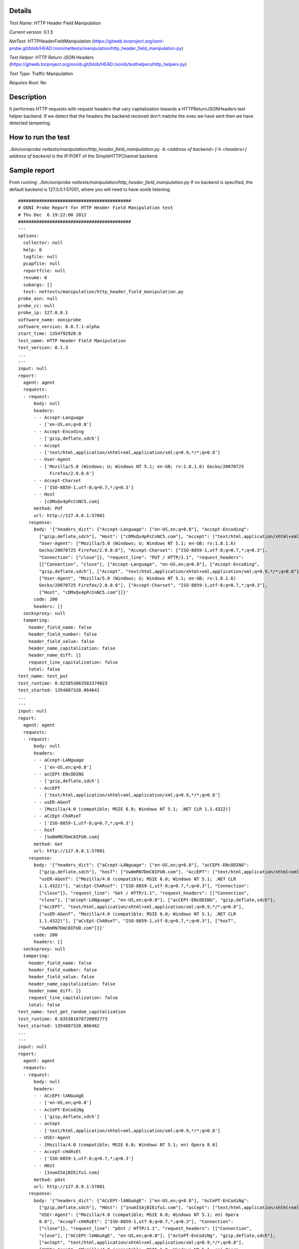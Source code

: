 Details
=======

*Test Name*: HTTP Header Field Manipulation

*Current version*: 0.1.3

*NetTest*: HTTPHeaderFieldManipulation (https://gitweb.torproject.org/ooni-probe.git/blob/HEAD:/ooni/nettests/manipulation/http_header_field_manipulation.py)

*Test Helper*: HTTP Return JSON Headers (https://gitweb.torproject.org/oonib.git/blob/HEAD:/oonib/testhelpers/http_helpers.py)

*Test Type*: Traffic Manipulation

*Requires Root*: No

Description
===========
It performes HTTP requests with request headers that vary capitalization
towards a HTTPReturnJSONHeaders test helper backend. If we detect that the
headers the backend received don't matche the ones we have sent then we have
detected tampering.

How to run the test
===================

`./bin/ooniprobe nettests/manipulation/http_header_field_manipulation.py -b <address of backend> [-h <headers>]`
`address of backend` is the IP:PORT of the SimpleHTTPChannel backend.

Sample report
=============

From running:
`./bin/ooniprobe nettests/manipulation/http_header_field_manipulation.py`
If no backend is specified, the default backend is 127.0.0.1:57001, where you will need to have oonib listening.

::

  ###########################################
  # OONI Probe Report for HTTP Header Field Manipulation test
  # Thu Dec  6 19:22:00 2012
  ###########################################
  ---
  options:
    collector: null
    help: 0
    logfile: null
    pcapfile: null
    reportfile: null
    resume: 0
    subargs: []
    test: nettests/manipulation/http_header_field_manipulation.py
  probe_asn: null
  probe_cc: null
  probe_ip: 127.0.0.1
  software_name: ooniprobe
  software_version: 0.0.7.1-alpha
  start_time: 1354792920.0
  test_name: HTTP Header Field Manipulation
  test_version: 0.1.3
  ...
  ---
  input: null
  report:
    agent: agent
    requests:
    - request:
        body: null
        headers:
        - - Accept-Language
          - ['en-US,en;q=0.8']
        - - Accept-Encoding
          - ['gzip,deflate,sdch']
        - - Accept
          - ['text/html,application/xhtml+xml,application/xml;q=0.9,*/*;q=0.8']
        - - User-Agent
          - ['Mozilla/5.0 (Windows; U; Windows NT 5.1; en-GB; rv:1.8.1.6) Gecko/20070725
              Firefox/2.0.0.6']
        - - Accept-Charset
          - ['ISO-8859-1,utf-8;q=0.7,*;q=0.3']
        - - Host
          - [cDMxQx4pPcCnNC5.com]
        method: PUT
        url: http://127.0.0.1:57001
      response:
        body: '{"headers_dict": {"Accept-Language": ["en-US,en;q=0.8"], "Accept-Encoding":
          ["gzip,deflate,sdch"], "Host": ["cDMxQx4pPcCnNC5.com"], "Accept": ["text/html,application/xhtml+xml,application/xml;q=0.9,*/*;q=0.8"],
          "User-Agent": ["Mozilla/5.0 (Windows; U; Windows NT 5.1; en-GB; rv:1.8.1.6)
          Gecko/20070725 Firefox/2.0.0.6"], "Accept-Charset": ["ISO-8859-1,utf-8;q=0.7,*;q=0.3"],
          "Connection": ["close"]}, "request_line": "PUT / HTTP/1.1", "request_headers":
          [["Connection", "close"], ["Accept-Language", "en-US,en;q=0.8"], ["Accept-Encoding",
          "gzip,deflate,sdch"], ["Accept", "text/html,application/xhtml+xml,application/xml;q=0.9,*/*;q=0.8"],
          ["User-Agent", "Mozilla/5.0 (Windows; U; Windows NT 5.1; en-GB; rv:1.8.1.6)
          Gecko/20070725 Firefox/2.0.0.6"], ["Accept-Charset", "ISO-8859-1,utf-8;q=0.7,*;q=0.3"],
          ["Host", "cDMxQx4pPcCnNC5.com"]]}'
        code: 200
        headers: []
    socksproxy: null
    tampering:
      header_field_name: false
      header_field_number: false
      header_field_value: false
      header_name_capitalization: false
      header_name_diff: []
      request_line_capitalization: false
      total: false
  test_name: test_put
  test_runtime: 0.023853063583374023
  test_started: 1354807320.864641
  ...
  ---
  input: null
  report:
    agent: agent
    requests:
    - request:
        body: null
        headers:
        - - aCcept-LANguage
          - ['en-US,en;q=0.8']
        - - acCEPt-ENcODING
          - ['gzip,deflate,sdch']
        - - AccEPT
          - ['text/html,application/xhtml+xml,application/xml;q=0.9,*/*;q=0.8']
        - - usER-AGenT
          - [Mozilla/4.0 (compatible; MSIE 6.0; Windows NT 5.1; .NET CLR 1.1.4322)]
        - - aCcEpt-ChARseT
          - ['ISO-8859-1,utf-8;q=0.7,*;q=0.3']
        - - hosT
          - [Vw0mRN7DmC0IFU0.com]
        method: Get
        url: http://127.0.0.1:57001
      response:
        body: '{"headers_dict": {"aCcept-LANguage": ["en-US,en;q=0.8"], "acCEPt-ENcODING":
          ["gzip,deflate,sdch"], "hosT": ["Vw0mRN7DmC0IFU0.com"], "AccEPT": ["text/html,application/xhtml+xml,application/xml;q=0.9,*/*;q=0.8"],
          "usER-AGenT": ["Mozilla/4.0 (compatible; MSIE 6.0; Windows NT 5.1; .NET CLR
          1.1.4322)"], "aCcEpt-ChARseT": ["ISO-8859-1,utf-8;q=0.7,*;q=0.3"], "Connection":
          ["close"]}, "request_line": "Get / HTTP/1.1", "request_headers": [["Connection",
          "close"], ["aCcept-LANguage", "en-US,en;q=0.8"], ["acCEPt-ENcODING", "gzip,deflate,sdch"],
          ["AccEPT", "text/html,application/xhtml+xml,application/xml;q=0.9,*/*;q=0.8"],
          ["usER-AGenT", "Mozilla/4.0 (compatible; MSIE 6.0; Windows NT 5.1; .NET CLR
          1.1.4322)"], ["aCcEpt-ChARseT", "ISO-8859-1,utf-8;q=0.7,*;q=0.3"], ["hosT",
          "Vw0mRN7DmC0IFU0.com"]]}'
        code: 200
        headers: []
    socksproxy: null
    tampering:
      header_field_name: false
      header_field_number: false
      header_field_value: false
      header_name_capitalization: false
      header_name_diff: []
      request_line_capitalization: false
      total: false
  test_name: test_get_random_capitalization
  test_runtime: 0.035381078720092773
  test_started: 1354807320.866462
  ...
  ---
  input: null
  report:
    agent: agent
    requests:
    - request:
        body: null
        headers:
        - - ACcEPt-lANGuAgE
          - ['en-US,en;q=0.8']
        - - AcCePT-EnCodiNg
          - ['gzip,deflate,sdch']
        - - acCept
          - ['text/html,application/xhtml+xml,application/xml;q=0.9,*/*;q=0.8']
        - - USEr-Agent
          - [Mozilla/4.0 (compatible; MSIE 6.0; Windows NT 5.1; en) Opera 8.0]
        - - AccepT-cHARsEt
          - ['ISO-8859-1,utf-8;q=0.7,*;q=0.3']
        - - HOst
          - [1numISAjBIEifu1.com]
        method: pOst
        url: http://127.0.0.1:57001
      response:
        body: '{"headers_dict": {"ACcEPt-lANGuAgE": ["en-US,en;q=0.8"], "AcCePT-EnCodiNg":
          ["gzip,deflate,sdch"], "HOst": ["1numISAjBIEifu1.com"], "acCept": ["text/html,application/xhtml+xml,application/xml;q=0.9,*/*;q=0.8"],
          "USEr-Agent": ["Mozilla/4.0 (compatible; MSIE 6.0; Windows NT 5.1; en) Opera
          8.0"], "AccepT-cHARsEt": ["ISO-8859-1,utf-8;q=0.7,*;q=0.3"], "Connection":
          ["close"]}, "request_line": "pOst / HTTP/1.1", "request_headers": [["Connection",
          "close"], ["ACcEPt-lANGuAgE", "en-US,en;q=0.8"], ["AcCePT-EnCodiNg", "gzip,deflate,sdch"],
          ["acCept", "text/html,application/xhtml+xml,application/xml;q=0.9,*/*;q=0.8"],
          ["USEr-Agent", "Mozilla/4.0 (compatible; MSIE 6.0; Windows NT 5.1; en) Opera
          8.0"], ["AccepT-cHARsEt", "ISO-8859-1,utf-8;q=0.7,*;q=0.3"], ["HOst", "1numISAjBIEifu1.com"]]}'
        code: 200
        headers: []
    socksproxy: null
    tampering:
      header_field_name: false
      header_field_number: false
      header_field_value: false
      header_name_capitalization: false
      header_name_diff: []
      request_line_capitalization: false
      total: false
  test_name: test_post_random_capitalization
  test_runtime: 0.046284914016723633
  test_started: 1354807320.868329
  ...
  ---
  input: null
  report:
    agent: agent
    requests:
    - request:
        body: null
        headers:
        - - Accept-Language
          - ['en-US,en;q=0.8']
        - - Accept-Encoding
          - ['gzip,deflate,sdch']
        - - Accept
          - ['text/html,application/xhtml+xml,application/xml;q=0.9,*/*;q=0.8']
        - - User-Agent
          - [Opera/9.00 (Windows NT 5.1; U; en)]
        - - Accept-Charset
          - ['ISO-8859-1,utf-8;q=0.7,*;q=0.3']
        - - Host
          - [9ogjh0OCzT1arR8.com]
        method: POST
        url: http://127.0.0.1:57001
      response:
        body: '{"headers_dict": {"Accept-Language": ["en-US,en;q=0.8"], "Accept-Encoding":
          ["gzip,deflate,sdch"], "Host": ["9ogjh0OCzT1arR8.com"], "Accept": ["text/html,application/xhtml+xml,application/xml;q=0.9,*/*;q=0.8"],
          "User-Agent": ["Opera/9.00 (Windows NT 5.1; U; en)"], "Accept-Charset": ["ISO-8859-1,utf-8;q=0.7,*;q=0.3"],
          "Connection": ["close"]}, "request_line": "POST / HTTP/1.1", "request_headers":
          [["Connection", "close"], ["Accept-Language", "en-US,en;q=0.8"], ["Accept-Encoding",
          "gzip,deflate,sdch"], ["Accept", "text/html,application/xhtml+xml,application/xml;q=0.9,*/*;q=0.8"],
          ["User-Agent", "Opera/9.00 (Windows NT 5.1; U; en)"], ["Accept-Charset", "ISO-8859-1,utf-8;q=0.7,*;q=0.3"],
          ["Host", "9ogjh0OCzT1arR8.com"]]}'
        code: 200
        headers: []
    socksproxy: null
    tampering:
      header_field_name: false
      header_field_number: false
      header_field_value: false
      header_name_capitalization: false
      header_name_diff: []
      request_line_capitalization: false
      total: false
  test_name: test_post
  test_runtime: 0.058208942413330078
  test_started: 1354807320.870338
  ...
  ---
  input: null
  report:
    agent: agent
    requests:
    - request:
        body: null
        headers:
        - - Accept-laNguagE
          - ['en-US,en;q=0.8']
        - - aCcEpt-EnCODIng
          - ['gzip,deflate,sdch']
        - - acCePt
          - ['text/html,application/xhtml+xml,application/xml;q=0.9,*/*;q=0.8']
        - - uSer-AGeNT
          - [Opera/9.00 (Windows NT 5.1; U; en)]
        - - aCcept-CHArSET
          - ['ISO-8859-1,utf-8;q=0.7,*;q=0.3']
        - - HosT
          - [Upd9yWpA0TMhUua.com]
        method: GET
        url: http://127.0.0.1:57001
      response:
        body: '{"headers_dict": {"Accept-laNguagE": ["en-US,en;q=0.8"], "aCcEpt-EnCODIng":
          ["gzip,deflate,sdch"], "HosT": ["Upd9yWpA0TMhUua.com"], "acCePt": ["text/html,application/xhtml+xml,application/xml;q=0.9,*/*;q=0.8"],
          "uSer-AGeNT": ["Opera/9.00 (Windows NT 5.1; U; en)"], "aCcept-CHArSET": ["ISO-8859-1,utf-8;q=0.7,*;q=0.3"],
          "Connection": ["close"]}, "request_line": "GET / HTTP/1.1", "request_headers":
          [["Connection", "close"], ["Accept-laNguagE", "en-US,en;q=0.8"], ["aCcEpt-EnCODIng",
          "gzip,deflate,sdch"], ["acCePt", "text/html,application/xhtml+xml,application/xml;q=0.9,*/*;q=0.8"],
          ["uSer-AGeNT", "Opera/9.00 (Windows NT 5.1; U; en)"], ["aCcept-CHArSET", "ISO-8859-1,utf-8;q=0.7,*;q=0.3"],
          ["HosT", "Upd9yWpA0TMhUua.com"]]}'
        code: 200
        headers: []
    socksproxy: null
    tampering:
      header_field_name: false
      header_field_number: false
      header_field_value: false
      header_name_capitalization: false
      header_name_diff: []
      request_line_capitalization: false
      total: false
  test_name: test_get
  test_runtime: 0.068952083587646484
  test_started: 1354807320.872004
  ...
  ---
  input: null
  report:
    agent: agent
    requests:
    - request:
        body: null
        headers:
        - - accEpt-lANGuAGE
          - ['en-US,en;q=0.8']
        - - acCePt-encodINg
          - ['gzip,deflate,sdch']
        - - aCCepT
          - ['text/html,application/xhtml+xml,application/xml;q=0.9,*/*;q=0.8']
        - - uSer-AGent
          - [Opera/9.20 (Windows NT 6.0; U; en)]
        - - ACcepT-cHarSEt
          - ['ISO-8859-1,utf-8;q=0.7,*;q=0.3']
        - - HOsT
          - [UTqJhv92syxk0nj.com]
        method: pUt
        url: http://127.0.0.1:57001
      response:
        body: '{"headers_dict": {"accEpt-lANGuAGE": ["en-US,en;q=0.8"], "acCePt-encodINg":
          ["gzip,deflate,sdch"], "HOsT": ["UTqJhv92syxk0nj.com"], "aCCepT": ["text/html,application/xhtml+xml,application/xml;q=0.9,*/*;q=0.8"],
          "uSer-AGent": ["Opera/9.20 (Windows NT 6.0; U; en)"], "ACcepT-cHarSEt": ["ISO-8859-1,utf-8;q=0.7,*;q=0.3"],
          "Connection": ["close"]}, "request_line": "pUt / HTTP/1.1", "request_headers":
          [["Connection", "close"], ["accEpt-lANGuAGE", "en-US,en;q=0.8"], ["acCePt-encodINg",
          "gzip,deflate,sdch"], ["aCCepT", "text/html,application/xhtml+xml,application/xml;q=0.9,*/*;q=0.8"],
          ["uSer-AGent", "Opera/9.20 (Windows NT 6.0; U; en)"], ["ACcepT-cHarSEt", "ISO-8859-1,utf-8;q=0.7,*;q=0.3"],
          ["HOsT", "UTqJhv92syxk0nj.com"]]}'
        code: 200
        headers: []
    socksproxy: null
    tampering:
      header_field_name: false
      header_field_number: false
      header_field_value: false
      header_name_capitalization: false
      header_name_diff: []
      request_line_capitalization: false
      total: false
  test_name: test_put_random_capitalization
  test_runtime: 0.080827951431274414
  test_started: 1354807320.8738551
  ...

